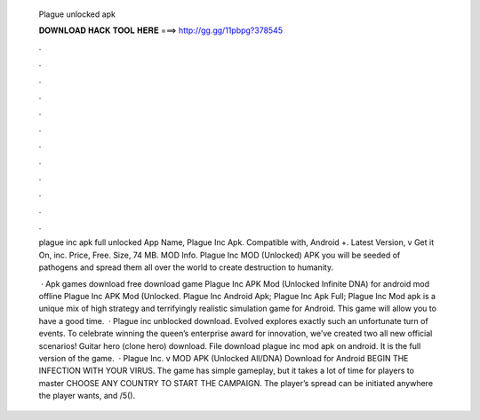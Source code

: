   Plague unlocked apk
  
  
  
  𝐃𝐎𝐖𝐍𝐋𝐎𝐀𝐃 𝐇𝐀𝐂𝐊 𝐓𝐎𝐎𝐋 𝐇𝐄𝐑𝐄 ===> http://gg.gg/11pbpg?378545
  
  
  
  .
  
  
  
  .
  
  
  
  .
  
  
  
  .
  
  
  
  .
  
  
  
  .
  
  
  
  .
  
  
  
  .
  
  
  
  .
  
  
  
  .
  
  
  
  .
  
  
  
  .
  
  plague inc apk full unlocked  App Name, Plague Inc Apk. Compatible with, Android +. Latest Version, v Get it On, inc. Price, Free. Size, 74 MB. MOD Info. Plague Inc MOD (Unlocked) APK you will be seeded of pathogens and spread them all over the world to create destruction to humanity.
  
   · Apk games download free download game Plague Inc APK Mod (Unlocked Infinite DNA) for android mod offline Plague Inc APK Mod (Unlocked. Plague Inc Android Apk; Plague Inc Apk Full; Plague Inc Mod apk is a unique mix of high strategy and terrifyingly realistic simulation game for Android. This game will allow you to have a good time.  · Plague inc unblocked download. Evolved explores exactly such an unfortunate turn of events. To celebrate winning the queen’s enterprise award for innovation, we’ve created two all new official scenarios! Guitar hero (clone hero) download. File download plague inc mod apk on android. It is the full version of the game.  · Plague Inc. v MOD APK (Unlocked All/DNA) Download for Android BEGIN THE INFECTION WITH YOUR VIRUS. The game has simple gameplay, but it takes a lot of time for players to master CHOOSE ANY COUNTRY TO START THE CAMPAIGN. The player’s spread can be initiated anywhere the player wants, and /5().
